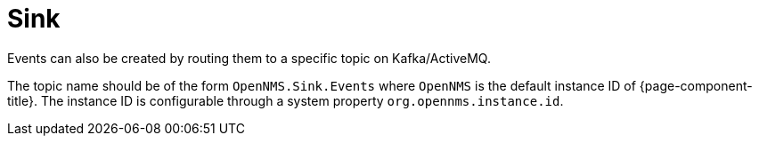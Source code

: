
[[ga-events-sources-sink-api]]

= Sink
:description: How to use OpenNMS sink to route events to a specific topic on Kafka/ActiveMQ in Horizon/Meridian.

Events can also be created by routing them to a specific topic on Kafka/ActiveMQ.

The topic name should be of the form `OpenNMS.Sink.Events` where `OpenNMS` is the default instance ID of {page-component-title}.
The instance ID is configurable through a system property `org.opennms.instance.id`.
